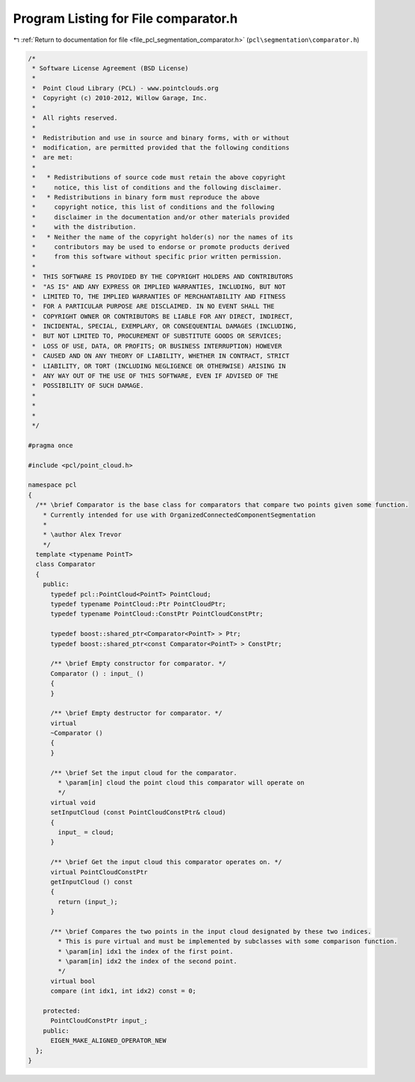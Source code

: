 
.. _program_listing_file_pcl_segmentation_comparator.h:

Program Listing for File comparator.h
=====================================

|exhale_lsh| :ref:`Return to documentation for file <file_pcl_segmentation_comparator.h>` (``pcl\segmentation\comparator.h``)

.. |exhale_lsh| unicode:: U+021B0 .. UPWARDS ARROW WITH TIP LEFTWARDS

.. code-block:: cpp

   /*
    * Software License Agreement (BSD License)
    *
    *  Point Cloud Library (PCL) - www.pointclouds.org
    *  Copyright (c) 2010-2012, Willow Garage, Inc.
    *
    *  All rights reserved.
    *
    *  Redistribution and use in source and binary forms, with or without
    *  modification, are permitted provided that the following conditions
    *  are met:
    *
    *   * Redistributions of source code must retain the above copyright
    *     notice, this list of conditions and the following disclaimer.
    *   * Redistributions in binary form must reproduce the above
    *     copyright notice, this list of conditions and the following
    *     disclaimer in the documentation and/or other materials provided
    *     with the distribution.
    *   * Neither the name of the copyright holder(s) nor the names of its
    *     contributors may be used to endorse or promote products derived
    *     from this software without specific prior written permission.
    *
    *  THIS SOFTWARE IS PROVIDED BY THE COPYRIGHT HOLDERS AND CONTRIBUTORS
    *  "AS IS" AND ANY EXPRESS OR IMPLIED WARRANTIES, INCLUDING, BUT NOT
    *  LIMITED TO, THE IMPLIED WARRANTIES OF MERCHANTABILITY AND FITNESS
    *  FOR A PARTICULAR PURPOSE ARE DISCLAIMED. IN NO EVENT SHALL THE
    *  COPYRIGHT OWNER OR CONTRIBUTORS BE LIABLE FOR ANY DIRECT, INDIRECT,
    *  INCIDENTAL, SPECIAL, EXEMPLARY, OR CONSEQUENTIAL DAMAGES (INCLUDING,
    *  BUT NOT LIMITED TO, PROCUREMENT OF SUBSTITUTE GOODS OR SERVICES;
    *  LOSS OF USE, DATA, OR PROFITS; OR BUSINESS INTERRUPTION) HOWEVER
    *  CAUSED AND ON ANY THEORY OF LIABILITY, WHETHER IN CONTRACT, STRICT
    *  LIABILITY, OR TORT (INCLUDING NEGLIGENCE OR OTHERWISE) ARISING IN
    *  ANY WAY OUT OF THE USE OF THIS SOFTWARE, EVEN IF ADVISED OF THE
    *  POSSIBILITY OF SUCH DAMAGE.
    *
    *
    *
    */
   
   #pragma once
   
   #include <pcl/point_cloud.h>
   
   namespace pcl
   {
     /** \brief Comparator is the base class for comparators that compare two points given some function.
       * Currently intended for use with OrganizedConnectedComponentSegmentation
       *
       * \author Alex Trevor
       */
     template <typename PointT>
     class Comparator
     {
       public:
         typedef pcl::PointCloud<PointT> PointCloud;
         typedef typename PointCloud::Ptr PointCloudPtr;
         typedef typename PointCloud::ConstPtr PointCloudConstPtr;
   
         typedef boost::shared_ptr<Comparator<PointT> > Ptr;
         typedef boost::shared_ptr<const Comparator<PointT> > ConstPtr;
   
         /** \brief Empty constructor for comparator. */
         Comparator () : input_ ()
         {
         }
         
         /** \brief Empty destructor for comparator. */
         virtual
         ~Comparator ()
         {
         }
         
         /** \brief Set the input cloud for the comparator.
           * \param[in] cloud the point cloud this comparator will operate on
           */
         virtual void 
         setInputCloud (const PointCloudConstPtr& cloud)
         {
           input_ = cloud;
         }
         
         /** \brief Get the input cloud this comparator operates on. */
         virtual PointCloudConstPtr
         getInputCloud () const
         {
           return (input_);
         }
   
         /** \brief Compares the two points in the input cloud designated by these two indices.
           * This is pure virtual and must be implemented by subclasses with some comparison function.
           * \param[in] idx1 the index of the first point.
           * \param[in] idx2 the index of the second point.
           */
         virtual bool
         compare (int idx1, int idx2) const = 0;
         
       protected:
         PointCloudConstPtr input_;
       public:
         EIGEN_MAKE_ALIGNED_OPERATOR_NEW
     };
   }
